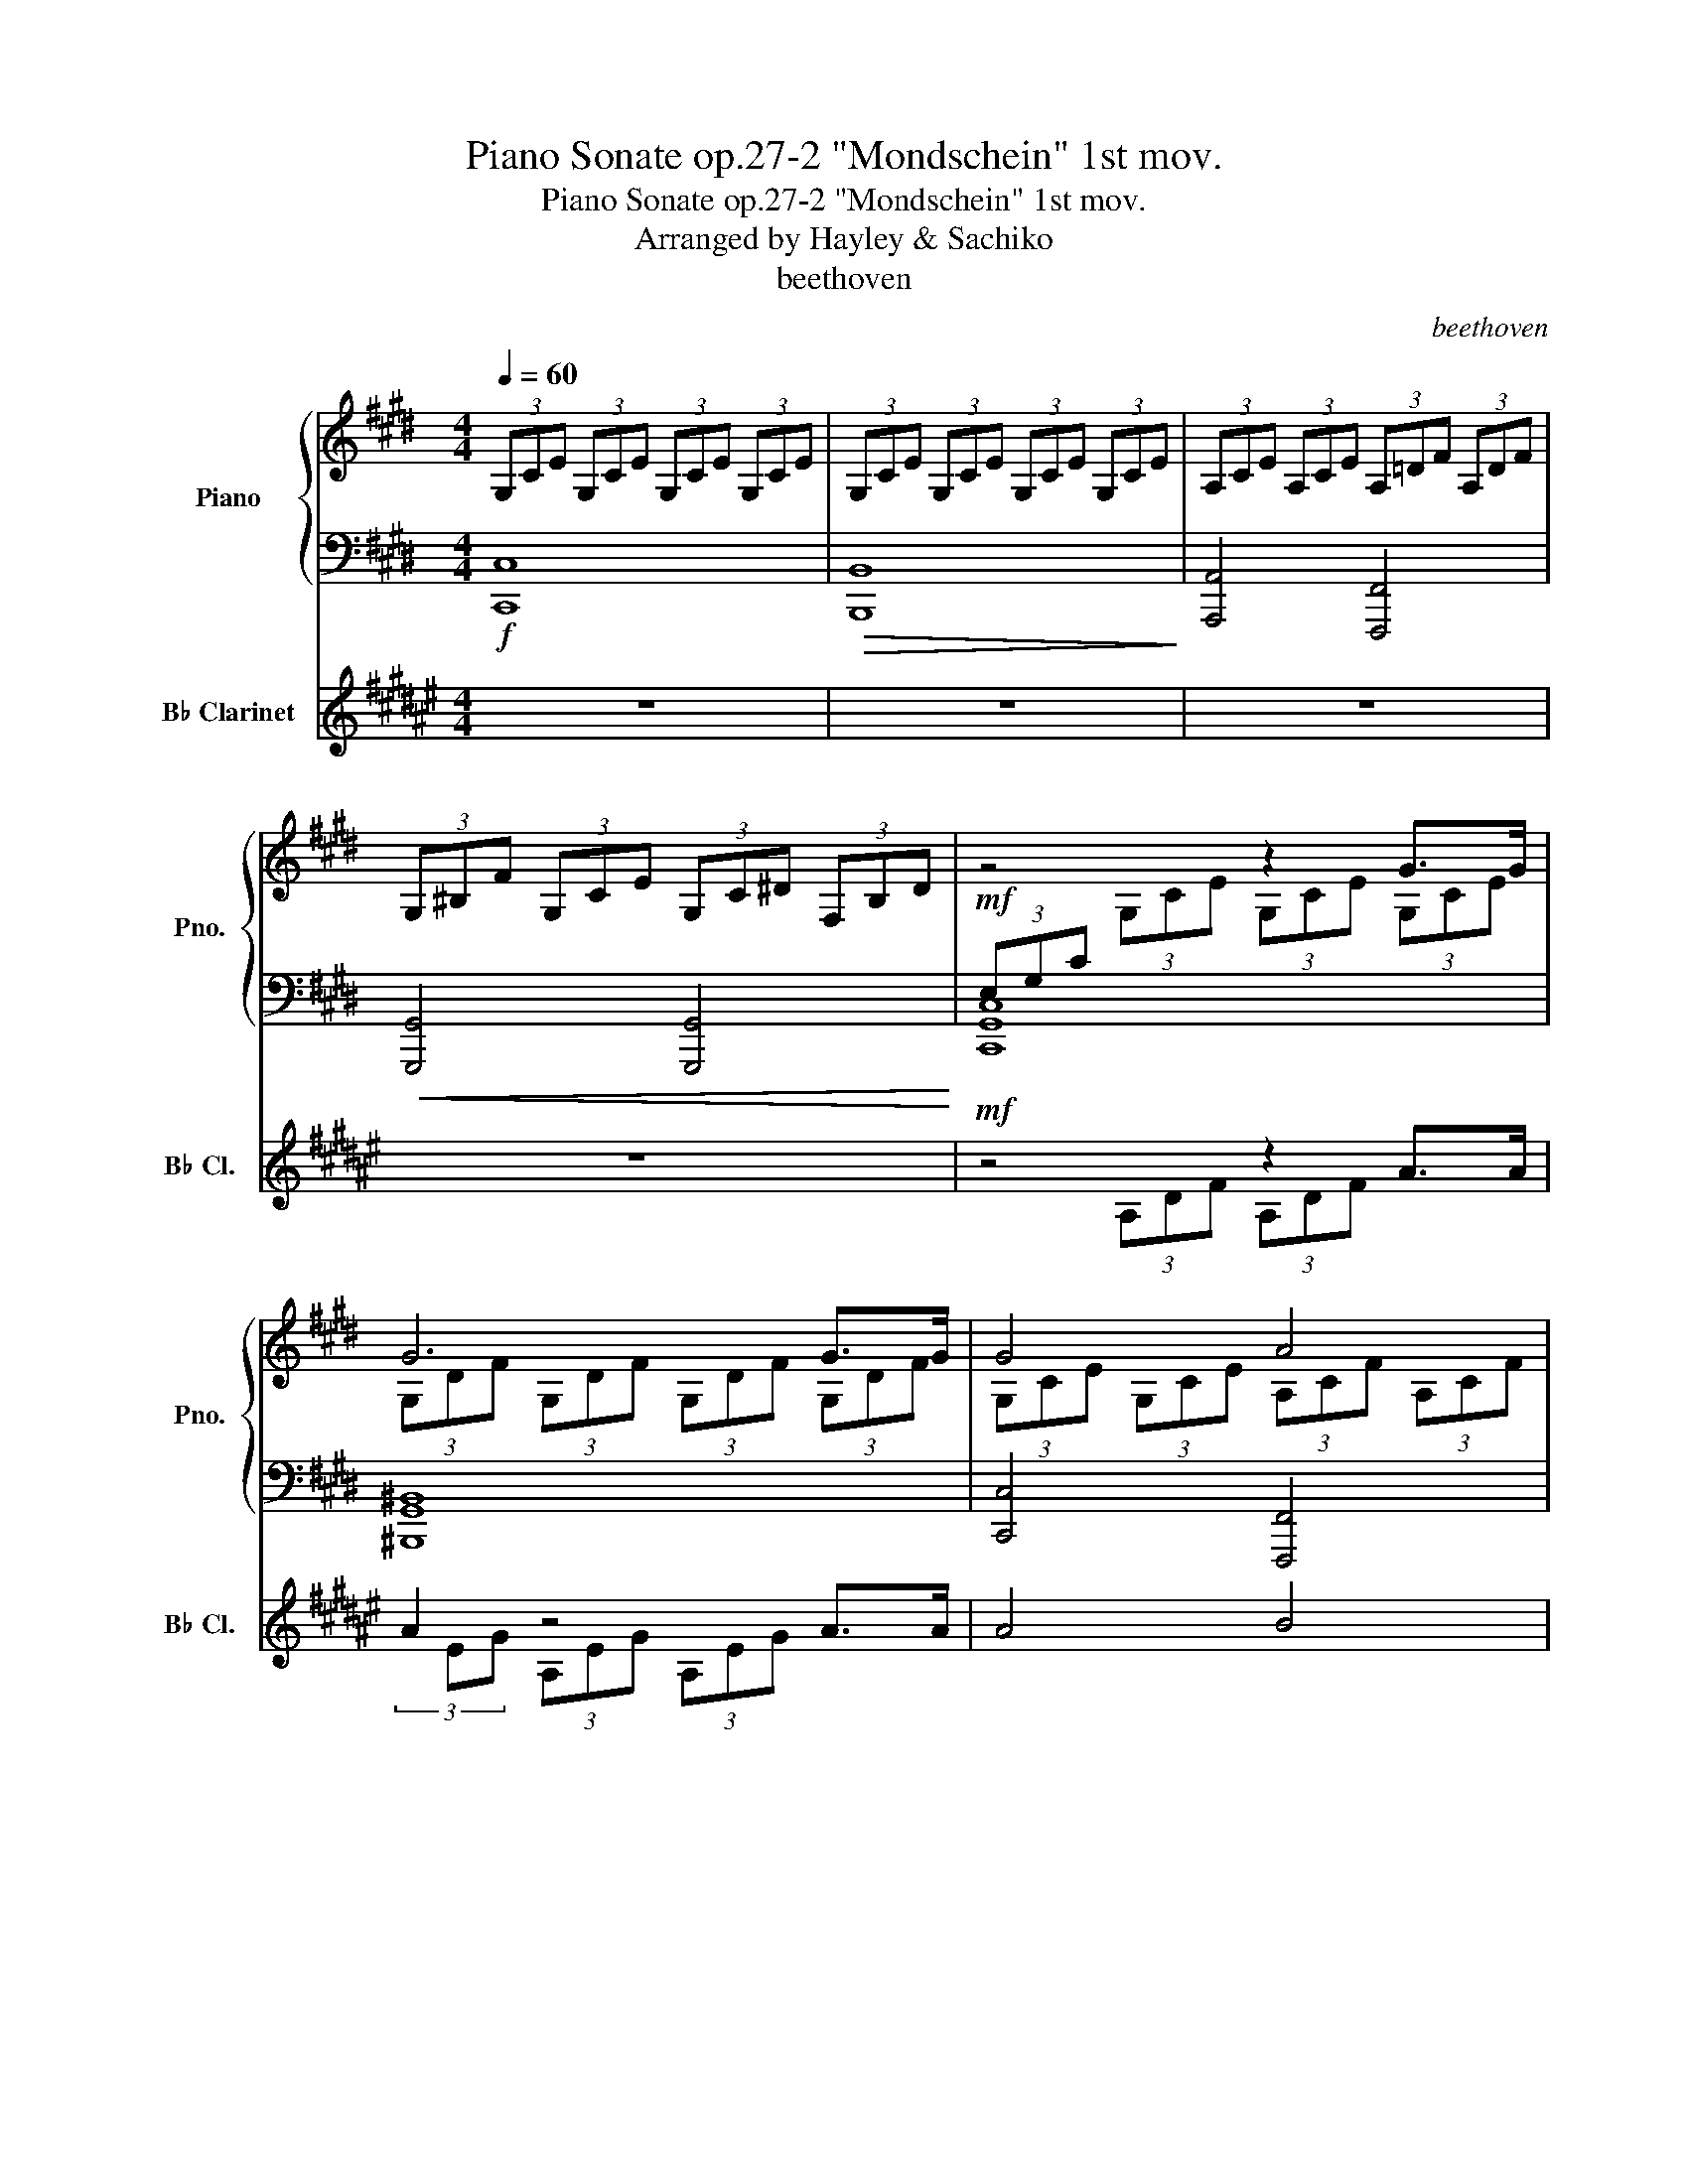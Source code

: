 X:1
T:Piano Sonate op.27-2 "Mondschein" 1st mov.
T:Piano Sonate op.27-2 "Mondschein" 1st mov.
T:Arranged by Hayley & Sachiko
T:beethoven
C:beethoven
%%score { ( 1 3 ) | ( 2 4 5 ) } ( 6 7 )
L:1/8
Q:1/4=60
M:4/4
K:E
V:1 treble nm="Piano" snm="Pno."
V:3 treble 
V:2 bass 
V:4 bass 
V:5 bass 
V:6 treble transpose=-2 nm="B♭ Clarinet" snm="B♭ Cl."
V:7 treble transpose=-2 
V:1
 (3G,CE (3G,CE (3G,CE (3G,CE | (3G,CE (3G,CE (3G,CE (3G,CE | (3A,CE (3A,CE (3A,=DF (3A,DF | %3
 (3G,^B,F (3G,CE (3G,C^D (3F,B,D | z4 z2 G>G | G6 G>G | G4 A4 | G4 F2 B2 | E2 z2 z4 | z4 z2 =G>G | %10
 F4 =G2 E2 | F4 F4 | (3B,=DF z2 z2 B2 | =c6 ^A2 | B6 B2 | =c6 ^A2 | B4 B4 | B4 =A4 | =G4 F4 | %19
 C4 C2 C2 | z4 z2 c>c | c6 c>c | c4 ^B2 c2 | d6 d2 | e4 d2 c2 | (3^B^B,D G2 =A2 F2 | %26
 (3z ^B,D G,2 A,2 F,2 | x2 c2 e2 c2 | z8 | x2!<(! (3^B,A,D (3B,FD (3AF^B!<)! | %30
 x2!<(! (3ECG (3EcG (3ecG!<)! | (3C^^FE (3^AFc (3Aec (3^^fe^a | (3^F^B=A (3dB^f (3d=af (3^bad' | %33
 (3^bfa (3df^B (3dAB (3FAD | (3F^B,D[K:bass] (3A,^B,F, (3A,D,F, (3C,F,A, | %35
 (3B,,F,G, (3A,G,F, (3D,F,A, (3C,F,A, | (3B,,F,G, (3A,G,F, (3D,F,A, (3C,F,A, | %37
 (3B,,F,G, (3A,G,F, (3C,E,C (3C,E,C | (3D,A,C (3D,A,C (3D,G,^B, (3D,F,B, | %39
 (3E,G,C[K:treble] (3G,CE (3G,CE G>G | G6 G>G | G4 A4 | G4 F2 B2 | E2 z2 z2 B>B | B6 B>B | %45
 B4 ^B2 c2 | d4 e4 | =d4 ^B4 | c6 c2 | =d6 ^B2 | c6 c2 | =d6 ^B2 | c4 c4 | =B6 B2 | A2 A2 G2 G2 | %55
 F4 G2 A2 | G4 G4 | C2 (3G,CE (3G,CE (3G,CE | (3G,DF (3G,DF (3G,DF (3G,DF | %59
 (3G,EC (3GEc (3Gec (3gec | (3^BdA (3BFA[K:bass] (3DFA,- ^B,2 | %61
 (3[E,C][K:treble]EC (3GEc (3Gec (3gec | (3^BdA (3BFA[K:bass] (3DFA,- ^B,2 | %63
 (3[E,C]G,C (3ECG, (3z E,G, (3CG,E, | (3z C,E, (3G,E,C, z4 | z4 [E,G,C]4 | !fermata![E,G,C]8 |] %67
V:2
!f! [C,,C,]8 |!>(! [B,,,B,,]8!>)! | [A,,,A,,]4 [F,,,F,,]4 |!<(! [G,,,G,,]4 [G,,,G,,]4!<)! | %4
!mf! (3E,G,C x2 x4 | [^B,,,G,,^B,,]8 | [C,,C,]4 [F,,,F,,]4 | [B,,,B,,]4 [B,,,B,,]4 | [E,,E,]8 | %9
 [E,,E,]8 | (3F,B,=D (3F,B,D (3=G,B,C (3E,B,C | (3F,B,=D (3F,B,D (3F,^A,C (3F,A,C | [B,,,B,,]8- | %13
 [B,,,B,,]2 [E,,E,]2 [=G,,=G,]2 [E,,E,]2 | [B,,,B,,]8- | [B,,,B,,]2 [E,,E,]2 [=G,,=G,]2 [E,,E,]2 | %16
 z8 | [^E,,,^E,,]4 [F,,,F,,]4 | (3=G,B,=D (3G,B,D (3F,A,^D (3F,A,D | %19
 (3C,F,A, (3C,F,A, (3C,F,G, (3C,^E,G, | (3F,A,C (3A,CF x4 | [^E,,C,^E,]8 | %22
 [F,,F,]4 [D,,D,]2 [C,,C,]2 | [^B,,,F,,^B,,]6 [B,,,F,,B,,]2 | %24
 [C,,G,,C,]4 [F,,,F,,]2 [^^F,,,^^F,,]2 | [G,,,G,,]8 | [G,,,G,,]8 | [G,,,G,,]8 | (3z E,G, C2 E2 C2 | %29
 (3D,A,F, x2 x4 | (3E,CG, x2 x4 | [G,,,G,,]8 | [G,,,G,,]8- | [G,,,G,,]8- | [G,,,G,,]8 | %35
 [G,,,G,,]8 | [G,,,G,,]8 | [G,,,G,,]4 [A,,,A,,]4 | [F,,,F,,]4 [G,,,G,,]4 | [C,,G,,C,]8 | %40
 [^B,,,G,,^B,,]8 | [C,,C,]4 [F,,,F,,]4 | [B,,,B,,]4 [B,,,B,,]4 | [E,,E,]8 | [D,,D,]8 | %45
 [E,,E,]4 [D,,D,]2 [C,,C,]2 | [^B,,,G,,^B,,]4 [C,,G,,C,]4 | [F,,,F,,]4 [G,,,G,,]4 | [C,,C,]8- | %49
 [C,,C,]2 [F,,F,]2 [A,,A,]2 [F,,F,]2 | [C,,C,]8- | [C,,C,]2 [F,,F,]2 [A,,A,]2 [F,,F,]2 | %52
 [C,,C,]4 [F,,,F,,]4 | [D,,D,]6 [E,,E,]2 | [C,,C,]2 [D,,D,]2 [^B,,,^B,,]2 [C,,C,]2 | %55
 (3F,CD (3F,CD (3G,CD (3A,CD | (3G,CE (3G,CE (3F,^B,D (3F,B,D | (3E,G,C x2 x4 | G,,6 G,,>G,, | %59
 G,,6 G,,>G,, | G,,6 G,,>G,, | G,,6 G,,>G,, | G,,6 G,,>G,, | G,,4 C,4 | %64
 G,,4 (3G,,C,G,, (3E,,G,,E,, | C,,4 [C,,G,,C,]4 | !fermata![C,,G,,C,]8 |] %67
V:3
 x8 | x8 | x8 | x8 | x2 (3G,CE (3G,CE (3G,CE | (3G,DF (3G,DF (3G,DF (3G,DF | %6
 (3G,CE (3G,CE (3A,CF (3A,CF | (3G,B,E (3G,B,E (3A,B,D (3A,B,D | (3G,B,E (3G,B,E (3G,B,E (3G,B,E | %9
 (3=G,B,E (3G,B,E (3G,B,E (3G,B,E | x8 | x8 | B,2 (3B,=DF (3B,^DF (3B,DF | %13
 (3B,E=G (3B,EG (3B,EG (3B,EG | (3B,^DF (3B,DF (3B,DF (3B,DF | (3B,E=G (3B,EG (3B,EG (3B,EG | %16
 (3B,DF (3B,DF (3B,=D^E (3B,=D^E | (3B,C^G (3B,CG (3A,CF (3A,CF | x8 | x8 | x4 (3CFA (3CFA | %21
 (3CGB (3CGB (3CGB (3CGB | (3CFA (3CFA (3^B,FA (3CFA | (3DFG (3DFG (3DFG (3DFG | %24
 (3EGc (3EGc (3DFA (3CE^A | x2 (3G^B,D (3AB,D (3FB,D | x2 (3G,^B,D (3A,B,D (3F,B,D | %27
 (3E,EG (3cEG (3eEG (3cEG | x8 | x8 | x8 | x8 | x8 | x8 | x4[K:bass] (3:2:2A, D,2 C,2 | %35
 ^B,,4 D,2 C,2 | ^B,,4 x2 C,2 | ^B,,4 x4 | x8 | x2[K:treble] x4 (3G,CE | %40
 (3G,DF (3G,DF (3G,DF (3G,DF | (3G,CE (3G,CE (3A,CF (3A,CF | (3G,B,E (3G,B,E (3A,B,D (3A,B,D | %43
 (3G,B,E (3B,EG (3B,EG (3B,EG | (3B,FA (3B,FA (3B,FA (3B,FA | (3B,EG (3B,EG (3^B,FG (3CEG | %46
 (3DFG (3DFG (3EGc (3EGc | (3=DFA (3DFA (3^B,FG (3B,FG | (3CEG (3CEG (3C^EG (3CEG | %49
 (3CFA (3CFA (3CFA (3CFA | (3C^EG (3CEG (3CEG (3CEG | (3CFA (3CFA (3CFA (3CFA | %52
 (3C^EG (3CEG (3CFA (3CFA | (3=B,FA (3B,FA (3B,FA (3B,=EG | (3A,EG (3A,DF (3G,DF (3G,CE | x8 | x8 | %57
 x8 | x8 | x8 | x4[K:bass] x2 (3A,G,F, | x2/3[K:treble] x22/3 | x4[K:bass] x2 (3A,G,F, | x8 | x8 | %65
 x8 | x8 |] %67
V:4
 x8 | x8 | x8 | x8 | [C,,G,,C,]8 | x8 | x8 | x8 | x8 | x8 | [B,,,B,,]4 E,,2 =G,,2 | %11
 F,,4 [F,,,F,,]4 | x8 | x8 | x8 | x8 | x8 | x8 | [B,,,B,,]4 [^B,,,^B,,]4 | C,,4 C,,4 | %20
 [F,,,C,,F,,]8 | x8 | x8 | x8 | x8 | x8 | x8 | x8 | x2 (3CE,G, (3EE,G, (3CE,G, | [G,,,G,,]8 | %30
 [G,,,G,,]8 | x8 | x8 | x8 | x8 | x8 | x8 | x8 | x8 | x8 | x8 | x8 | x8 | x8 | x8 | x8 | x8 | x8 | %48
 x8 | x8 | x8 | x8 | x8 | x8 | x8 | [A,,,A,,]4 [G,,,G,,]2 [F,,,F,,]2 | [G,,,G,,]4 [G,,,G,,]4 | %57
 G,,6 G,,>G,, | ^B,,,8 | C,,8 | G,,,8 | C,,8 | G,,,8 | C,,8- | C,,8 | x8 | x8 |] %67
V:5
 x8 | x8 | x8 | x8 | x8 | x8 | x8 | x8 | x8 | x8 | x8 | x8 | x8 | x8 | x8 | x8 | x8 | x8 | x8 | %19
 x8 | x8 | x8 | x8 | x8 | x8 | x8 | x8 | x8 | [G,,,G,,]8 | x8 | x8 | x8 | x8 | x8 | x8 | x8 | x8 | %37
 x8 | x8 | x8 | x8 | x8 | x8 | x8 | x8 | x8 | x8 | x8 | x8 | x8 | x8 | x8 | x8 | x8 | x8 | x8 | %56
 x8 | C,,8 | x8 | x8 | x8 | x8 | x8 | x8 | x8 | x8 | x8 |] %67
V:6
[K:F#] z8 | z8 | z8 | z8 |!mf! z4 z2 A>A | A2 z4 A>A | A4 B4 | A4!>(! G2 c2!>)! | F4 z4 | %9
 z4 z2 =A>A | G4 =A2 F2 | G4 G4 | (3C=EG z2 z2 c2 | =d4 c2 ^B2 | c6 c2 | =d4 c2 ^B2 | z4 z4 | %17
 z4 z4 | =A4 G4 | D4 D2 D2 | z4 z2 d>d | d2 z4 d>d | d4 ^^c2 d2 | e6 e2 | f4 e2 d2 | z8 | %26
 (3z ^^CE A,2 B,2 G,2 | x2 (d2 f2 d2) | z8 | x2!<(! (3(^^CB,E (3CGE (3BG^^c)!<)! | %30
 x2!>(! (3(FDA (3FdA (3fdA)!>)! |!mf! (3(D^^GF (3^BGd (3Bfd) z2 | %32
 (3^G^^c=B (3ec^g (3e=bg- (3g3/2 z/ z | z2 z2 (3(eB^^c (3GBE) | (3(G^^CE) z2 z2 z2 | (A3 z c2 B2) | %36
 (A4 =c2 B2) | (A4 B2 B2) | c4 c4 | z2 (3(A,DF (3A,DF A>A) | (A6 A>A) |!p! z4 z4 | z4 z2 z2 | %43
 F2!<(! z2 z2 c>c!<)! | c6 c>c | z4 z2 z2 | e4 f4 | z4 z4 | d6 d2 | =e2 G2 B2 G2 | d6 d2 | %51
 =e2 e2 g2 ^^c2 | d4 d4 | ^c6 c2 | B2 B2 A2 A2 | G4 A2 B2 | A4 A4 | D2 (3A,DF (3A,DF (3A,DF | %58
 (3A,EG (3A,EG (3A,EG (3A,EG | (3A,FD (3AFd (3Afd (3afd | (3^^ceB (3cGB (3EGB,- B, z | %61
 (3[F,D]FD (3AFd (3Afd (3afd | (3^^ceB (3cGB (3EGB,- z2 | (3[F,D]A,D (3FDA, (3z F,A, (3DA,F, | %64
 (3z B,D (3FDB, B,4 | z2 z2!p! D4 | z2 z2 z4 |] %67
V:7
[K:F#] x8 | x8 | x8 | x8 | x2 (3A,DF (3A,DF x2 | (3x EG (3A,EG (3A,EG x2 | x8 | x8 | x8 | %9
 (3=A,CF (3A,CF (3A,CF x2 | x8 | x8 | C2 (3C=EG (3C^EG x2 | x8 | x8 | x8 | %16
 (3CEG (3CEG (3C=E^^F (3C=E^^F | (3CD^A (3CDA (3B,DG (3B,DG | x8 | x8 | x4 (3DGB x2 | %21
 (3x Ac (3DAc (3DAc x2 | x8 | x8 | x8 | x8 | x2 (3A,^^CE (3B,CE (3G,CE | %27
 (3x (FA (3dFA (3fFA (3dFA) | x8 | x8 | x8 | x8 | x8 | x8 | x6 z2 | x8 | x8 | x8 | x8 | x8 | x8 | %41
 (3(A,DF (3A,DF (3B,DG (3B,DG) | (3A,CF (3A,CF (3B,CE (3B,CE | x8 | x8 | %45
 (3CFA (3CFA (3^^CGA (3DFA | x8 | (3=EGB (3EGB (3^^CGA (3CGA | x8 | x8 | x8 | x8 | x8 | x8 | x8 | %55
 x8 | x8 | x8 | x8 | x8 | x8 | x8 | x6 (3B,A, x | x8 | x8 | x8 | x8 |] %67

